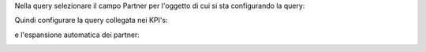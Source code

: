 Nella query selezionare il campo Partner per l'oggetto di cui si sta configurando la query:

.. image:: ../static/description/partner.png
    :alt: Partner

Quindi configurare la query collegata nei KPI's:

.. image:: ../static/description/query_collegata.png
    :alt: Query collegata

e l'espansione automatica dei partner:

.. image:: ../static/description/espandi_partner.png
    :alt: Espandi i partner
